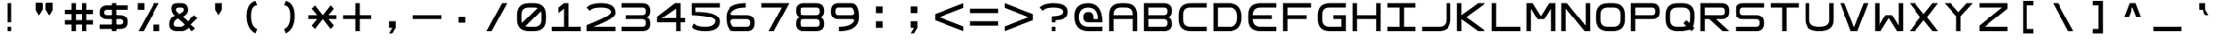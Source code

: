 SplineFontDB: 3.2
FontName: Square-Regular
FullName: Square
FamilyName: Square
Weight: Book
Copyright: Wouter van Oortmerssen
Version: 1.000
ItalicAngle: 0
UnderlinePosition: -256
UnderlineWidth: 128
Ascent: 1792
Descent: 256
InvalidEm: 0
sfntRevision: 0x00010000
LayerCount: 2
Layer: 0 1 "Back" 1
Layer: 1 1 "Fore" 0
XUID: [1021 685 1160331412 4403645]
StyleMap: 0x0040
FSType: 0
OS2Version: 3
OS2_WeightWidthSlopeOnly: 0
OS2_UseTypoMetrics: 0
CreationTime: 1380047040
ModificationTime: 1702043194
PfmFamily: 81
TTFWeight: 400
TTFWidth: 5
LineGap: 0
VLineGap: 0
Panose: 0 0 5 4 0 0 0 0 0 4
OS2TypoAscent: 1792
OS2TypoAOffset: 0
OS2TypoDescent: -256
OS2TypoDOffset: 0
OS2TypoLinegap: 0
OS2WinAscent: 1856
OS2WinAOffset: 0
OS2WinDescent: 192
OS2WinDOffset: 0
HheadAscent: 1792
HheadAOffset: 0
HheadDescent: -256
HheadDOffset: 0
OS2SubXSize: 1351
OS2SubYSize: 1351
OS2SubXOff: 0
OS2SubYOff: 220
OS2SupXSize: 1351
OS2SupYSize: 1351
OS2SupXOff: 0
OS2SupYOff: 565
OS2StrikeYSize: 154
OS2StrikeYPos: 640
OS2CapHeight: 1664
OS2XHeight: 1664
OS2Vendor: '    '
OS2CodePages: 00000001.00000000
OS2UnicodeRanges: 00000001.00000000.00000000.00000000
DEI: 91125
ShortTable: maxp 16
  1
  0
  99
  52
  16
  0
  0
  0
  0
  0
  0
  0
  0
  0
  0
  0
EndShort
LangName: 1033 "" "" "Modern" "Square-Regular-2013:9:25" "" "Version 1.000"
GaspTable: 1 65535 2 0
Encoding: UnicodeBmp
UnicodeInterp: none
NameList: AGL For New Fonts
DisplaySize: -36
AntiAlias: 1
FitToEm: 0
WinInfo: 49 49 17
BeginChars: 65540 99

StartChar: .notdef
Encoding: 65536 -1 0
Width: 2048
GlyphClass: 1
Flags: W
LayerCount: 2
Fore
SplineSet
190 0 m 1,0,-1
 190 1664 l 1,1,-1
 1856 1664 l 1,2,-1
 1856 0 l 1,3,-1
 190 0 l 1,0,-1
352 160 m 1,4,-1
 1696 160 l 1,5,-1
 1696 1504 l 1,6,-1
 352 1504 l 1,7,-1
 352 160 l 1,4,-1
352 1504 m 1,8,-1
 912 832 l 1,9,-1
 352 160 l 1,10,-1
 560 160 l 1,11,-1
 1024 720 l 1,12,-1
 1488 160 l 1,13,-1
 1696 160 l 1,14,-1
 1136 832 l 1,15,-1
 1696 1504 l 1,16,-1
 1488 1504 l 1,17,-1
 1024 944 l 1,18,-1
 560 1504 l 1,19,-1
 352 1504 l 1,8,-1
EndSplineSet
EndChar

StartChar: .null
Encoding: 65537 -1 1
Width: 0
GlyphClass: 1
Flags: W
LayerCount: 2
EndChar

StartChar: nonmarkingreturn
Encoding: 65538 -1 2
Width: 2048
GlyphClass: 1
Flags: W
LayerCount: 2
EndChar

StartChar: space
Encoding: 32 32 3
Width: 2048
GlyphClass: 1
Flags: W
LayerCount: 2
EndChar

StartChar: exclam
Encoding: 33 33 4
Width: 2048
GlyphClass: 1
Flags: W
LayerCount: 2
Fore
SplineSet
896 1664 m 1,0,-1
 1152 1664 l 1,1,-1
 1152 512 l 1,2,-1
 896 512 l 1,3,-1
 896 1664 l 1,0,-1
896 256 m 1,4,-1
 1152 256 l 1,5,-1
 1152 0 l 1,6,-1
 896 0 l 1,7,-1
 896 256 l 1,4,-1
EndSplineSet
EndChar

StartChar: quotedbl
Encoding: 34 34 5
Width: 2048
GlyphClass: 1
Flags: W
LayerCount: 2
Fore
SplineSet
1152 1664 m 1,0,-1
 1536 1664 l 1,1,-1
 1536 1280 l 1,2,-1
 1344 960 l 1,3,-1
 1152 1280 l 1,4,-1
 1152 1664 l 1,0,-1
1152 1664 m 1,5,-1
 1536 1664 l 1,6,-1
 1536 1280 l 1,7,-1
 1344 960 l 1,8,-1
 1152 1280 l 1,9,-1
 1152 1664 l 1,5,-1
512 1664 m 1,10,-1
 896 1664 l 1,11,-1
 896 1280 l 1,12,-1
 704 960 l 1,13,-1
 512 1280 l 1,14,-1
 512 1664 l 1,10,-1
512 1664 m 1,15,-1
 896 1664 l 1,16,-1
 896 1280 l 1,17,-1
 704 960 l 1,18,-1
 512 1280 l 1,19,-1
 512 1664 l 1,15,-1
EndSplineSet
EndChar

StartChar: numbersign
Encoding: 35 35 6
Width: 2048
GlyphClass: 1
Flags: W
LayerCount: 2
Fore
SplineSet
192 1280 m 1,0,-1
 576 1280 l 1,1,-1
 576 1664 l 1,2,-1
 832 1664 l 1,3,-1
 832 1280 l 1,4,-1
 1216 1280 l 1,5,-1
 1216 1664 l 1,6,-1
 1472 1664 l 1,7,-1
 1472 1280 l 1,8,-1
 1856 1280 l 1,9,-1
 1856 1024 l 1,10,-1
 1472 1024 l 1,11,-1
 1472 640 l 1,12,-1
 1856 640 l 1,13,-1
 1856 384 l 1,14,-1
 1472 384 l 1,15,-1
 1472 0 l 1,16,-1
 1216 0 l 1,17,-1
 1216 384 l 1,18,-1
 832 384 l 1,19,-1
 832 0 l 1,20,-1
 576 0 l 1,21,-1
 576 384 l 1,22,-1
 192 384 l 1,23,-1
 192 640 l 1,24,-1
 576 640 l 1,25,-1
 576 1024 l 1,26,-1
 192 1024 l 1,27,-1
 192 1280 l 1,0,-1
832 1024 m 1,28,-1
 832 640 l 1,29,-1
 1216 640 l 1,30,-1
 1216 1024 l 1,31,-1
 832 1024 l 1,28,-1
EndSplineSet
EndChar

StartChar: dollar
Encoding: 36 36 7
Width: 2048
GlyphClass: 1
Flags: W
LayerCount: 2
Fore
SplineSet
1856 1280 m 1,0,-1
 640 1280 l 2,1,2
 448 1280 448 1280 448 1120 c 128,-1,3
 448 960 448 960 640 960 c 2,4,-1
 1408 960 l 2,5,6
 1856 960 1856 960 1856 544 c 128,-1,7
 1856 128 1856 128 1408 128 c 2,8,-1
 192 128 l 1,9,-1
 192 384 l 1,10,-1
 1408 384 l 2,11,12
 1600 384 1600 384 1600 544 c 128,-1,13
 1600 704 1600 704 1408 704 c 2,14,-1
 640 704 l 2,15,16
 192 704 192 704 192 1120 c 128,-1,17
 192 1536 192 1536 640 1536 c 2,18,-1
 1856 1536 l 1,19,-1
 1856 1280 l 1,0,-1
896 1664 m 1,20,-1
 1152 1664 l 1,21,-1
 1152 0 l 1,22,-1
 896 0 l 1,23,-1
 896 1664 l 1,20,-1
EndSplineSet
EndChar

StartChar: percent
Encoding: 37 37 8
Width: 2048
GlyphClass: 1
Flags: W
LayerCount: 2
Fore
SplineSet
1632 1664 m 1,0,-1
 728 0 l 1,1,-1
 432 0 l 1,2,-1
 1336 1664 l 1,3,-1
 1632 1664 l 1,0,-1
384 1664 m 1,4,-1
 768 1664 l 1,5,-1
 768 1280 l 1,6,-1
 384 1280 l 1,7,-1
 384 1664 l 1,4,-1
1280 384 m 1,8,-1
 1664 384 l 1,9,-1
 1664 0 l 1,10,-1
 1280 0 l 1,11,-1
 1280 384 l 1,8,-1
EndSplineSet
EndChar

StartChar: ampersand
Encoding: 38 38 9
Width: 2048
GlyphClass: 1
Flags: W
LayerCount: 2
Fore
SplineSet
672 0 m 2,0,1
 192 0 192 0 192 384 c 128,-1,2
 192 768 192 768 512 928 c 1,3,4
 320 1088 320 1088 320 1376 c 128,-1,5
 320 1664 320 1664 672 1664 c 2,6,-1
 896 1664 l 2,7,8
 1280 1664 1280 1664 1280 1216 c 1,9,10
 1216 960 1216 960 960 864 c 1,11,12
 1152 704 1152 704 1280 576 c 1,13,-1
 1664 960 l 1,14,-1
 1856 768 l 1,15,-1
 1472 384 l 1,16,-1
 1728 160 l 1,17,-1
 1536 0 l 1,18,-1
 1312 192 l 1,19,20
 1216 64 1216 64 960 0 c 1,21,-1
 672 0 l 2,0,1
768 1408 m 0,22,23
 576 1408 576 1408 576 1280 c 0,24,25
 576 1216 576 1216 640 1152 c 2,26,-1
 768 1024 l 1,27,-1
 960 1152 l 1,28,29
 1024 1184 1024 1184 1024 1296 c 128,-1,30
 1024 1408 1024 1408 896 1408 c 0,31,32
 832 1408 832 1408 768 1408 c 0,22,23
544 640 m 0,33,34
 448 544 448 544 448 400 c 128,-1,35
 448 256 448 256 672 256 c 2,36,-1
 896 256 l 1,37,38
 992 288 992 288 1088 384 c 1,39,40
 896 576 896 576 704 736 c 1,41,42
 608 704 608 704 544 640 c 0,33,34
EndSplineSet
EndChar

StartChar: quotesingle
Encoding: 39 39 10
Width: 2048
GlyphClass: 1
Flags: W
LayerCount: 2
Fore
SplineSet
832 1664 m 1,0,-1
 1216 1664 l 1,1,-1
 1216 1280 l 1,2,-1
 1024 960 l 1,3,-1
 832 1280 l 1,4,-1
 832 1664 l 1,0,-1
EndSplineSet
EndChar

StartChar: parenleft
Encoding: 40 40 11
Width: 2048
GlyphClass: 1
Flags: W
LayerCount: 2
Fore
SplineSet
1152 1792 m 1,0,-1
 1248 1536 l 1,1,2
 896 1536 896 1536 896 896 c 256,3,4
 896 256 896 256 1248 128 c 1,5,-1
 1152 -128 l 1,6,7
 640 128 640 128 640 896 c 256,8,9
 640 1664 640 1664 1152 1792 c 1,0,-1
EndSplineSet
EndChar

StartChar: parenright
Encoding: 41 41 12
Width: 2048
GlyphClass: 1
Flags: W
LayerCount: 2
Fore
SplineSet
896 1792 m 1,0,-1
 800 1536 l 1,1,2
 1152 1536 1152 1536 1152 896 c 256,3,4
 1152 256 1152 256 800 128 c 1,5,-1
 896 -128 l 1,6,7
 1408 128 1408 128 1408 896 c 256,8,9
 1408 1664 1408 1664 896 1792 c 1,0,-1
EndSplineSet
EndChar

StartChar: asterisk
Encoding: 42 42 13
Width: 2048
GlyphClass: 1
Flags: W
LayerCount: 2
Fore
SplineSet
192 960 m 1,0,-1
 704 960 l 1,1,-1
 384 1344 l 1,2,-1
 576 1536 l 1,3,-1
 1024 960 l 1,4,-1
 1472 1536 l 1,5,-1
 1664 1344 l 1,6,-1
 1344 960 l 1,7,-1
 1856 960 l 1,8,9
 1856 704 1856 704 1856 704 c 1,10,11
 1739 704 1739 704 1344 704 c 1,12,13
 1344 704 1344 704 1664 320 c 1,14,15
 1664 320 1664 320 1472 128 c 1,16,17
 1472 128 1472 128 1024 704 c 1,18,19
 1024 704 1024 704 576 128 c 1,20,21
 576 128 576 128 384 320 c 1,22,23
 704 704 704 704 704 704 c 1,24,25
 601 704 601 704 192 704 c 1,26,-1
 192 960 l 1,0,-1
EndSplineSet
EndChar

StartChar: plus
Encoding: 43 43 14
Width: 2048
GlyphClass: 1
Flags: W
LayerCount: 2
Fore
SplineSet
192 960 m 1,0,-1
 894 960 l 1,1,2
 894 1178 894 1178 896 1664 c 1,3,4
 976 1663 976 1663 1152 1664 c 1,5,-1
 1150 962 l 1,6,-1
 1856 960 l 1,7,-1
 1856 704 l 1,8,-1
 1152 704 l 1,9,-1
 1152 0 l 1,10,-1
 896 0 l 1,11,-1
 896 704 l 1,12,-1
 192 704 l 1,13,-1
 192 960 l 1,0,-1
EndSplineSet
EndChar

StartChar: comma
Encoding: 44 44 15
Width: 2048
GlyphClass: 1
Flags: W
LayerCount: 2
Fore
SplineSet
832 576 m 1,0,-1
 1216 576 l 1,1,-1
 1216 192 l 1,2,-1
 1024 -128 l 1,3,-1
 832 -128 l 1,4,-1
 1024 192 l 1,5,-1
 832 192 l 1,6,-1
 832 576 l 1,0,-1
EndSplineSet
EndChar

StartChar: hyphen
Encoding: 45 45 16
Width: 2048
GlyphClass: 1
Flags: W
LayerCount: 2
Fore
SplineSet
192 960 m 1,0,-1
 1856 960 l 1,1,2
 1856 669 1856 669 1856 704 c 1,3,4
 1855 704 1855 704 192 704 c 1,5,-1
 192 960 l 1,0,-1
EndSplineSet
EndChar

StartChar: period
Encoding: 46 46 17
Width: 2048
GlyphClass: 1
Flags: W
LayerCount: 2
Fore
SplineSet
832 874 m 5,0,-1
 1216 874 l 5,1,-1
 1216 490 l 5,2,-1
 832 490 l 5,3,-1
 832 874 l 5,0,-1
EndSplineSet
EndChar

StartChar: slash
Encoding: 47 47 18
Width: 2048
GlyphClass: 1
Flags: W
LayerCount: 2
Fore
SplineSet
1632 1664 m 1,0,-1
 728 0 l 1,1,-1
 432 0 l 1,2,-1
 1336 1664 l 1,3,-1
 1632 1664 l 1,0,-1
EndSplineSet
EndChar

StartChar: zero
Encoding: 48 48 19
Width: 2048
GlyphClass: 1
Flags: W
LayerCount: 2
Fore
SplineSet
192 960 m 0,0,1
 192 1664 192 1664 896 1664 c 0,2,3
 1024 1664 1024 1664 1152 1664 c 0,4,5
 1856 1664 1856 1664 1856 960 c 0,6,7
 1856 832 1856 832 1856 704 c 0,8,9
 1856 0 1856 0 1152 0 c 0,10,11
 1013 0 1013 0 896 0 c 0,12,13
 192 0 192 0 192 704 c 0,14,15
 192 864 192 864 192 960 c 0,0,1
448 992 m 0,16,17
 448 832 448 832 447 671 c 0,18,19
 448 256 448 256 858 256 c 0,20,21
 1024 256 1024 256 1184 256 c 0,22,23
 1600 256 1600 256 1600 672 c 0,24,25
 1600 800 1600 800 1602 996 c 0,26,27
 1600 1408 1600 1408 1184 1408 c 0,28,29
 1056 1408 1056 1408 864 1408 c 0,30,31
 448 1408 448 1408 448 992 c 0,16,17
1408 1408 m 1,32,-1
 1600 1216 l 1,33,-1
 640 256 l 1,34,-1
 448 448 l 1,35,-1
 1408 1408 l 1,32,-1
EndSplineSet
EndChar

StartChar: one
Encoding: 49 49 20
Width: 2048
GlyphClass: 1
Flags: W
LayerCount: 2
Fore
SplineSet
192 0 m 1,0,-1
 192 256 l 1,1,-1
 896 256 l 1,2,-1
 896 1344 l 1,3,-1
 576 1088 l 1,4,-1
 576 1408 l 1,5,-1
 896 1664 l 1,6,-1
 1152 1664 l 1,7,-1
 1152 1408 l 1,8,-1
 1152 256 l 1,9,-1
 1856 256 l 1,10,-1
 1856 0 l 1,11,-1
 192 0 l 1,0,-1
EndSplineSet
EndChar

StartChar: two
Encoding: 50 50 21
Width: 2048
GlyphClass: 1
Flags: W
LayerCount: 2
Fore
SplineSet
384 1216 m 1,0,-1
 192 1408 l 1,1,2
 434 1664 434 1664 1024 1664 c 0,3,4
 1856 1664 1856 1664 1856 1088 c 0,5,6
 1856 736 1856 736 576 256 c 1,7,-1
 1856 256 l 1,8,-1
 1856 0 l 1,9,-1
 192 0 l 1,10,-1
 192 352 l 1,11,12
 1664 928 1664 928 1600 1168 c 128,-1,13
 1536 1408 1536 1408 1024 1408 c 0,14,15
 496 1408 496 1408 384 1216 c 1,0,-1
EndSplineSet
EndChar

StartChar: three
Encoding: 51 51 22
Width: 2048
GlyphClass: 1
Flags: W
LayerCount: 2
Fore
SplineSet
192 0 m 1,0,-1
 192 256 l 1,1,-1
 448 704 l 1,2,-1
 448 960 l 1,3,-1
 192 1408 l 1,4,-1
 192 1664 l 1,5,-1
 1376 1664 l 2,6,7
 1856 1664 1856 1664 1856 1216 c 0,8,9
 1856 832 1856 832 1536 832 c 1,10,11
 1856 832 1856 832 1856 416 c 128,-1,12
 1856 0 1856 0 1376 0 c 2,13,-1
 192 0 l 1,0,-1
192 1408 m 1,14,-1
 448 960 l 1,15,-1
 1376 960 l 2,16,17
 1600 960 1600 960 1600 1184 c 128,-1,18
 1600 1408 1600 1408 1408 1408 c 0,19,20
 896 1408 896 1408 192 1408 c 1,14,-1
448 704 m 1,21,-1
 192 256 l 1,22,-1
 1408 256 l 2,23,24
 1600 256 1600 256 1600 480 c 128,-1,25
 1600 704 1600 704 1376 704 c 0,26,27
 896 704 896 704 448 704 c 1,21,-1
EndSplineSet
EndChar

StartChar: four
Encoding: 52 52 23
Width: 2048
GlyphClass: 1
Flags: W
LayerCount: 2
Fore
SplineSet
1600 0 m 1,0,-1
 1600 512 l 1,1,-1
 1856 512 l 1,2,-1
 1856 768 l 1,3,-1
 1600 768 l 1,4,-1
 1600 1664 l 1,5,-1
 1280 1664 l 1,6,-1
 192 832 l 1,7,-1
 192 512 l 1,8,-1
 1344 512 l 1,9,-1
 1344 0 l 1,10,-1
 1600 0 l 1,0,-1
1344 768 m 1,11,-1
 512 768 l 1,12,-1
 1344 1344 l 1,13,-1
 1344 768 l 1,11,-1
EndSplineSet
EndChar

StartChar: five
Encoding: 53 53 24
Width: 2048
GlyphClass: 1
Flags: W
LayerCount: 2
Fore
SplineSet
384 448 m 1,0,-1
 192 256 l 1,1,2
 434 0 434 0 1024 0 c 0,3,4
 1856 0 1856 0 1856 576 c 256,5,6
 1856 1152 1856 1152 448 1152 c 1,7,-1
 448 1408 l 1,8,-1
 1856 1408 l 1,9,-1
 1856 1664 l 1,10,-1
 192 1664 l 1,11,-1
 192 960 l 1,12,13
 1664 896 1664 896 1600 576 c 128,-1,14
 1536 256 1536 256 1024 256 c 0,15,16
 496 256 496 256 384 448 c 1,0,-1
EndSplineSet
EndChar

StartChar: six
Encoding: 54 54 25
Width: 2048
GlyphClass: 1
Flags: W
LayerCount: 2
Fore
SplineSet
1344 1664 m 1,0,1
 192 1664 192 1664 192 832 c 128,-1,2
 192 0 192 0 640 0 c 2,3,-1
 1408 0 l 2,4,5
 1856 0 1856 0 1856 480 c 128,-1,6
 1856 960 1856 960 1408 960 c 0,7,8
 1280 960 1280 960 640 960 c 0,9,10
 416 960 416 960 488 1096 c 128,-1,11
 560 1232 560 1232 768 1320 c 128,-1,12
 976 1408 976 1408 1344 1408 c 1,13,14
 1344 1536 1344 1536 1344 1664 c 1,0,1
640 256 m 0,15,16
 544 256 544 256 480 480 c 128,-1,17
 416 704 416 704 640 704 c 2,18,-1
 1408 704 l 2,19,20
 1600 704 1600 704 1600 480 c 128,-1,21
 1600 256 1600 256 1408 256 c 0,22,23
 896 256 896 256 640 256 c 0,15,16
EndSplineSet
EndChar

StartChar: seven
Encoding: 55 55 26
Width: 2048
GlyphClass: 1
Flags: W
LayerCount: 2
Fore
SplineSet
1856 1664 m 1,0,-1
 952 0 l 1,1,-1
 656 0 l 1,2,-1
 1424 1408 l 1,3,-1
 192 1408 l 1,4,-1
 192 1664 l 1,5,-1
 1856 1664 l 1,0,-1
EndSplineSet
EndChar

StartChar: eight
Encoding: 56 56 27
Width: 2048
GlyphClass: 1
Flags: W
LayerCount: 2
Fore
SplineSet
672 0 m 2,0,1
 192 0 192 0 192 416 c 128,-1,2
 192 832 192 832 512 832 c 1,3,4
 192 832 192 832 192 1248 c 128,-1,5
 192 1664 192 1664 672 1664 c 2,6,-1
 1376 1664 l 2,7,8
 1856 1664 1856 1664 1856 1216 c 0,9,10
 1856 832 1856 832 1536 832 c 1,11,12
 1856 832 1856 832 1856 416 c 128,-1,13
 1856 0 1856 0 1376 0 c 2,14,-1
 672 0 l 2,0,1
640 1408 m 0,15,16
 448 1408 448 1408 448 1184 c 128,-1,17
 448 960 448 960 672 960 c 2,18,-1
 1376 960 l 2,19,20
 1600 960 1600 960 1600 1184 c 128,-1,21
 1600 1408 1600 1408 1408 1408 c 0,22,23
 896 1408 896 1408 640 1408 c 0,15,16
672 704 m 256,24,25
 448 704 448 704 448 480 c 128,-1,26
 448 256 448 256 640 256 c 2,27,-1
 1408 256 l 2,28,29
 1600 256 1600 256 1600 480 c 128,-1,30
 1600 704 1600 704 1376 704 c 0,31,32
 896 704 896 704 672 704 c 256,24,25
EndSplineSet
EndChar

StartChar: nine
Encoding: 57 57 28
Width: 2048
GlyphClass: 1
Flags: W
LayerCount: 2
Fore
SplineSet
704 0 m 1,0,1
 1856 0 1856 0 1856 832 c 128,-1,2
 1856 1664 1856 1664 1408 1664 c 2,3,-1
 640 1664 l 2,4,5
 192 1664 192 1664 192 1184 c 128,-1,6
 192 704 192 704 640 704 c 0,7,8
 768 704 768 704 1408 704 c 0,9,10
 1632 704 1632 704 1560 568 c 128,-1,11
 1488 432 1488 432 1280 344 c 128,-1,12
 1072 256 1072 256 704 256 c 1,13,14
 704 128 704 128 704 0 c 1,0,1
1408 1408 m 0,15,16
 1504 1408 1504 1408 1568 1184 c 128,-1,17
 1632 960 1632 960 1408 960 c 2,18,-1
 640 960 l 2,19,20
 448 960 448 960 448 1184 c 128,-1,21
 448 1408 448 1408 640 1408 c 0,22,23
 1152 1408 1152 1408 1408 1408 c 0,15,16
EndSplineSet
EndChar

StartChar: colon
Encoding: 58 58 29
Width: 2048
GlyphClass: 1
Flags: W
LayerCount: 2
Fore
SplineSet
832 1472 m 1,0,-1
 1216 1472 l 1,1,-1
 1216 1088 l 1,2,-1
 832 1088 l 1,3,-1
 832 1472 l 1,0,-1
832 576 m 1,4,-1
 1216 576 l 1,5,-1
 1216 192 l 1,6,-1
 832 192 l 1,7,-1
 832 576 l 1,4,-1
EndSplineSet
EndChar

StartChar: semicolon
Encoding: 59 59 30
Width: 2048
GlyphClass: 1
Flags: W
LayerCount: 2
Fore
SplineSet
832 1472 m 1,0,-1
 1216 1472 l 1,1,-1
 1216 1088 l 1,2,-1
 832 1088 l 1,3,-1
 832 1472 l 1,0,-1
832 576 m 1,4,-1
 1216 576 l 1,5,-1
 1216 192 l 1,6,-1
 1024 -128 l 1,7,-1
 832 -128 l 1,8,-1
 1024 192 l 1,9,-1
 832 192 l 1,10,-1
 832 576 l 1,4,-1
EndSplineSet
EndChar

StartChar: less
Encoding: 60 60 31
Width: 2048
GlyphClass: 1
Flags: W
LayerCount: 2
Fore
SplineSet
1856 1664 m 1,0,-1
 192 1024 l 1,1,-1
 192 640 l 1,2,-1
 1856 0 l 1,3,-1
 1856 272 l 1,4,-1
 416 832 l 1,5,-1
 1856 1392 l 1,6,-1
 1856 1664 l 1,0,-1
EndSplineSet
EndChar

StartChar: equal
Encoding: 61 61 32
Width: 2048
GlyphClass: 1
Flags: W
LayerCount: 2
Fore
SplineSet
192 1344 m 1,0,-1
 1856 1344 l 1,1,2
 1856 1053 1856 1053 1856 1088 c 1,3,4
 1855 1088 1855 1088 192 1088 c 1,5,-1
 192 1344 l 1,0,-1
192 576 m 1,6,-1
 1856 576 l 1,7,8
 1856 285 1856 285 1856 320 c 1,9,10
 1855 320 1855 320 192 320 c 1,11,-1
 192 576 l 1,6,-1
EndSplineSet
EndChar

StartChar: greater
Encoding: 62 62 33
Width: 2048
GlyphClass: 1
Flags: W
LayerCount: 2
Fore
SplineSet
192 1664 m 1,0,-1
 1856 1024 l 1,1,-1
 1856 640 l 1,2,-1
 192 0 l 1,3,-1
 192 272 l 1,4,-1
 1632 832 l 1,5,-1
 192 1392 l 1,6,-1
 192 1664 l 1,0,-1
EndSplineSet
EndChar

StartChar: question
Encoding: 63 63 34
Width: 2048
GlyphClass: 1
Flags: W
LayerCount: 2
Fore
SplineSet
384 1216 m 1,0,-1
 192 1408 l 1,1,2
 434 1664 434 1664 1024 1664 c 0,3,4
 1856 1664 1856 1664 1856 1152 c 256,5,6
 1856 640 1856 640 1152 640 c 1,7,-1
 1152 512 l 1,8,-1
 896 512 l 1,9,-1
 896 896 l 1,10,11
 1600 896 1600 896 1600 1152 c 128,-1,12
 1600 1408 1600 1408 1024 1408 c 0,13,14
 496 1408 496 1408 384 1216 c 1,0,-1
896 256 m 1,15,-1
 1152 256 l 1,16,-1
 1152 0 l 1,17,-1
 896 0 l 1,18,-1
 896 256 l 1,15,-1
EndSplineSet
EndChar

StartChar: at
Encoding: 64 64 35
Width: 2048
GlyphClass: 1
Flags: W
LayerCount: 2
Fore
SplineSet
1344 832 m 2,0,1
 1344 1152 1344 1152 1024 1151 c 0,2,3
 704 1152 704 1152 704 832 c 256,4,5
 704 512 704 512 1024 512 c 2,6,-1
 1856 512 l 1,7,8
 1856 1664 1856 1664 1024 1664 c 256,9,10
 192 1664 192 1664 192 896 c 0,11,12
 192 0 192 0 1024 0 c 2,13,-1
 1856 0 l 1,14,-1
 1856 256 l 1,15,-1
 1024 256 l 2,16,17
 448 256 448 256 448 832 c 256,18,19
 448 1408 448 1408 1024 1408 c 256,20,21
 1600 1408 1600 1408 1600 704 c 1,22,-1
 1344 704 l 1,23,-1
 1344 832 l 2,0,1
EndSplineSet
EndChar

StartChar: A
Encoding: 65 65 36
Width: 2048
GlyphClass: 1
Flags: W
LayerCount: 2
Fore
SplineSet
192 0 m 1,0,-1
 192 960 l 2,1,2
 192 1664 192 1664 896 1664 c 1,3,4
 1047 1668 1047 1668 1152 1664 c 1,5,6
 1856 1664 1856 1664 1856 960 c 0,7,8
 1856 768 1856 768 1856 0 c 1,9,-1
 1600 0 l 1,10,-1
 1600 704 l 1,11,-1
 448 704 l 1,12,-1
 448 0 l 1,13,-1
 192 0 l 1,0,-1
448 960 m 1,14,-1
 1600 960 l 1,15,-1
 1602 991 l 1,16,17
 1600 1408 1600 1408 1184 1409 c 0,18,19
 1124 1409 1124 1409 873 1410 c 0,20,21
 448 1408 448 1408 447 992 c 0,22,23
 449 961 449 961 448 960 c 1,14,-1
EndSplineSet
EndChar

StartChar: B
Encoding: 66 66 37
Width: 2048
GlyphClass: 1
Flags: W
LayerCount: 2
Fore
SplineSet
192 0 m 1,0,-1
 192 1664 l 1,1,-1
 1376 1664 l 2,2,3
 1856 1664 1856 1664 1856 1216 c 0,4,5
 1856 832 1856 832 1536 832 c 1,6,7
 1856 832 1856 832 1856 416 c 128,-1,8
 1856 0 1856 0 1376 0 c 2,9,-1
 192 0 l 1,0,-1
448 1408 m 1,10,-1
 448 960 l 1,11,-1
 1376 960 l 2,12,13
 1600 960 1600 960 1600 1184 c 128,-1,14
 1600 1408 1600 1408 1408 1408 c 0,15,16
 896 1408 896 1408 448 1408 c 1,10,-1
448 704 m 1,17,-1
 448 256 l 1,18,-1
 1408 256 l 2,19,20
 1600 256 1600 256 1600 480 c 128,-1,21
 1600 704 1600 704 1376 704 c 0,22,23
 896 704 896 704 448 704 c 1,17,-1
EndSplineSet
EndChar

StartChar: C
Encoding: 67 67 38
Width: 2048
GlyphClass: 1
Flags: W
LayerCount: 2
Fore
SplineSet
1856 1664 m 5,0,-1
 896 1664 l 6,1,2
 192 1663 192 1663 192 960 c 4,3,4
 192 864 192 864 192 704 c 4,5,6
 193 0 193 0 896 0 c 4,7,8
 1344 0 1344 0 1856 0 c 5,9,-1
 1856 256 l 5,10,-1
 864 256 l 6,11,12
 455 257 455 257 448 672 c 4,13,14
 448 800 448 800 448 992 c 4,15,16
 451 1418 451 1418 864 1408 c 5,17,18
 1248 1408 1248 1408 1856 1408 c 5,19,-1
 1856 1664 l 5,0,-1
EndSplineSet
EndChar

StartChar: D
Encoding: 68 68 39
Width: 2048
GlyphClass: 1
Flags: W
LayerCount: 2
Fore
SplineSet
192 0 m 1,0,-1
 192 1664 l 1,1,-1
 1088 1664 l 2,2,3
 1856 1664 1856 1664 1856 832 c 256,4,5
 1856 0 1856 0 1088 0 c 0,6,7
 704 0 704 0 192 0 c 1,0,-1
448 1408 m 1,8,-1
 448 256 l 1,9,-1
 1184 256 l 2,10,11
 1600 256 1600 256 1600 832 c 128,-1,12
 1600 1408 1600 1408 1184 1408 c 0,13,14
 704 1408 704 1408 448 1408 c 1,8,-1
EndSplineSet
EndChar

StartChar: E
Encoding: 69 69 40
Width: 2048
GlyphClass: 1
Flags: W
LayerCount: 2
Fore
SplineSet
1856 1664 m 5,0,-1
 896 1664 l 6,1,2
 192 1663 192 1663 192 960 c 4,3,4
 192 864 192 864 192 704 c 4,5,6
 193 0 193 0 896 0 c 4,7,8
 1344 0 1344 0 1856 0 c 5,9,-1
 1856 256 l 5,10,-1
 864 256 l 5,11,12
 455 289 455 289 448 704 c 5,13,14
 1344 704 1344 704 1600 704 c 5,15,16
 1600 832 1600 832 1600 960 c 5,17,18
 1152 960 1152 960 448 960 c 5,19,20
 451 1386 451 1386 864 1408 c 5,21,22
 1248 1408 1248 1408 1856 1408 c 5,23,-1
 1856 1664 l 5,0,-1
EndSplineSet
EndChar

StartChar: F
Encoding: 70 70 41
Width: 2048
GlyphClass: 1
Flags: W
LayerCount: 2
Fore
SplineSet
192 0 m 1,0,-1
 192 1664 l 1,1,-1
 1856 1664 l 1,2,-1
 1856 1408 l 1,3,-1
 448 1408 l 1,4,-1
 448 960 l 1,5,-1
 1600 960 l 1,6,-1
 1600 704 l 1,7,-1
 448 704 l 1,8,-1
 448 0 l 1,9,-1
 192 0 l 1,0,-1
EndSplineSet
EndChar

StartChar: G
Encoding: 71 71 42
Width: 2048
GlyphClass: 1
Flags: W
LayerCount: 2
Fore
SplineSet
1856 1665 m 1,0,-1
 896 1665 l 2,1,2
 192 1664 192 1664 192 961 c 0,3,4
 192 865 192 865 192 705 c 0,5,6
 193 1 193 1 896 1 c 0,7,8
 1344 1 1344 1 1856 1 c 1,9,-1
 1856 961 l 1,10,-1
 1088 961 l 1,11,-1
 1088 705 l 1,12,-1
 1600 705 l 1,13,-1
 1600 257 l 1,14,-1
 864 257 l 2,15,16
 455 258 455 258 448 673 c 0,17,18
 448 801 448 801 448 993 c 0,19,20
 451 1419 451 1419 864 1409 c 1,21,22
 1248 1409 1248 1409 1856 1409 c 1,23,-1
 1856 1665 l 1,0,-1
EndSplineSet
EndChar

StartChar: H
Encoding: 72 72 43
Width: 2048
GlyphClass: 1
Flags: W
LayerCount: 2
Fore
SplineSet
192 0 m 1,0,-1
 192 1664 l 1,1,-1
 448 1664 l 1,2,-1
 448 960 l 1,3,-1
 1600 960 l 1,4,-1
 1600 1664 l 1,5,-1
 1856 1664 l 1,6,-1
 1856 0 l 1,7,-1
 1600 0 l 1,8,-1
 1600 704 l 1,9,-1
 448 704 l 1,10,-1
 448 0 l 1,11,-1
 192 0 l 1,0,-1
EndSplineSet
EndChar

StartChar: I
Encoding: 73 73 44
Width: 2048
GlyphClass: 1
Flags: W
LayerCount: 2
Fore
SplineSet
192 0 m 1,0,-1
 192 256 l 1,1,-1
 896 256 l 1,2,-1
 896 1408 l 1,3,-1
 192 1408 l 1,4,-1
 192 1664 l 1,5,-1
 1856 1664 l 1,6,-1
 1856 1408 l 1,7,-1
 1152 1408 l 1,8,-1
 1152 256 l 1,9,-1
 1856 256 l 1,10,-1
 1856 0 l 1,11,-1
 192 0 l 1,0,-1
EndSplineSet
EndChar

StartChar: J
Encoding: 74 74 45
Width: 2048
GlyphClass: 1
Flags: W
LayerCount: 2
Fore
SplineSet
192 0 m 1,0,-1
 1152 0 l 2,1,2
 1856 0 1856 0 1856 704 c 0,3,4
 1856 1024 1856 1024 1856 1664 c 1,5,-1
 1600 1664 l 1,6,7
 1600 1152 1600 1152 1600 672 c 0,8,9
 1600 256 1600 256 1184 256 c 2,10,-1
 192 256 l 1,11,-1
 192 0 l 1,0,-1
EndSplineSet
EndChar

StartChar: K
Encoding: 75 75 46
Width: 2048
GlyphClass: 1
Flags: W
LayerCount: 2
Fore
SplineSet
192 0 m 1,0,-1
 192 1664 l 1,1,-1
 448 1664 l 1,2,-1
 448 960 l 1,3,-1
 1424 1664 l 1,4,-1
 1856 1664 l 1,5,-1
 720 832 l 1,6,-1
 1856 0 l 1,7,-1
 1424 0 l 1,8,-1
 448 704 l 1,9,-1
 448 0 l 1,10,-1
 192 0 l 1,0,-1
EndSplineSet
EndChar

StartChar: L
Encoding: 76 76 47
Width: 2048
GlyphClass: 1
Flags: W
LayerCount: 2
Fore
SplineSet
192 0 m 1,0,-1
 192 1664 l 1,1,-1
 448 1664 l 1,2,-1
 448 256 l 1,3,-1
 1856 256 l 1,4,-1
 1856 0 l 1,5,-1
 192 0 l 1,0,-1
EndSplineSet
EndChar

StartChar: M
Encoding: 77 77 48
Width: 2048
GlyphClass: 1
Flags: W
LayerCount: 2
Fore
SplineSet
192 0 m 1,0,-1
 192 1664 l 1,1,-1
 544 1664 l 1,2,-1
 1024 896 l 1,3,-1
 1504 1664 l 1,4,-1
 1856 1664 l 1,5,-1
 1856 0 l 1,6,-1
 1600 0 l 1,7,8
 1600 576 1600 576 1600 1344 c 1,9,10
 1408 1024 1408 1024 1216 704 c 1,11,-1
 832 704 l 1,12,-1
 449 1340 l 1,13,-1
 448 0 l 1,14,-1
 192 0 l 1,0,-1
EndSplineSet
EndChar

StartChar: N
Encoding: 78 78 49
Width: 2048
GlyphClass: 1
Flags: W
LayerCount: 2
Fore
SplineSet
192 0 m 1,0,-1
 192 1664 l 1,1,-1
 512 1664 l 1,2,-1
 1600 320 l 1,3,-1
 1600 1664 l 1,4,-1
 1856 1664 l 1,5,-1
 1856 0 l 1,6,-1
 1536 0 l 1,7,-1
 447 1343 l 1,8,-1
 448 0 l 1,9,-1
 192 0 l 1,0,-1
EndSplineSet
EndChar

StartChar: O
Encoding: 79 79 50
Width: 2048
GlyphClass: 1
Flags: W
LayerCount: 2
Fore
SplineSet
192 960 m 0,0,1
 192 1664 192 1664 896 1664 c 0,2,3
 1024 1664 1024 1664 1152 1664 c 0,4,5
 1856 1664 1856 1664 1856 960 c 0,6,7
 1856 832 1856 832 1856 704 c 0,8,9
 1856 0 1856 0 1152 0 c 0,10,11
 1013 0 1013 0 896 0 c 0,12,13
 192 0 192 0 192 704 c 0,14,15
 192 864 192 864 192 960 c 0,0,1
448 992 m 0,16,17
 448 832 448 832 447 671 c 0,18,19
 448 256 448 256 858 256 c 0,20,21
 1024 256 1024 256 1184 256 c 0,22,23
 1600 256 1600 256 1600 672 c 0,24,25
 1600 800 1600 800 1602 996 c 0,26,27
 1600 1408 1600 1408 1184 1408 c 0,28,29
 1056 1408 1056 1408 864 1408 c 0,30,31
 448 1408 448 1408 448 992 c 0,16,17
EndSplineSet
EndChar

StartChar: P
Encoding: 80 80 51
Width: 2048
GlyphClass: 1
Flags: W
LayerCount: 2
Fore
SplineSet
192 0 m 1,0,-1
 192 1664 l 1,1,-1
 1408 1664 l 2,2,3
 1856 1664 1856 1664 1856 1184 c 128,-1,4
 1856 704 1856 704 1408 704 c 0,5,6
 1280 704 1280 704 448 704 c 1,7,8
 448 576 448 576 448 416 c 128,-1,9
 448 256 448 256 448 0 c 1,10,11
 320 0 320 0 192 0 c 1,0,-1
448 1408 m 1,12,-1
 448 960 l 1,13,-1
 1408 960 l 2,14,15
 1600 960 1600 960 1600 1184 c 128,-1,16
 1600 1408 1600 1408 1408 1408 c 0,17,18
 896 1408 896 1408 448 1408 c 1,12,-1
EndSplineSet
EndChar

StartChar: Q
Encoding: 81 81 52
Width: 2048
GlyphClass: 1
Flags: W
LayerCount: 2
Fore
SplineSet
192 960 m 0,0,1
 192 1664 192 1664 896 1664 c 0,2,3
 1024 1664 1024 1664 1152 1664 c 0,4,5
 1856 1664 1856 1664 1856 960 c 0,6,7
 1856 832 1856 832 1856 704 c 1,8,-1
 1808 368 l 1,9,-1
 1760 272 l 1,10,-1
 1856 176 l 1,11,12
 1776 96 1776 96 1680 0 c 1,13,-1
 1584 96 l 1,14,-1
 1520 64 l 1,15,-1
 1152 0 l 1,16,17
 1013 0 1013 0 896 0 c 0,18,19
 192 0 192 0 192 704 c 0,20,21
 192 864 192 864 192 960 c 0,0,1
448 992 m 0,22,23
 448 832 448 832 447 671 c 0,24,25
 448 256 448 256 858 256 c 0,26,27
 1024 256 1024 256 1184 256 c 1,28,-1
 1344 288 l 1,29,-1
 1376 304 l 1,30,-1
 1216 464 l 1,31,32
 1328 576 1328 576 1392 640 c 1,33,-1
 1552 480 l 1,34,-1
 1584 544 l 1,35,-1
 1600 672 l 1,36,37
 1600 800 1600 800 1602 996 c 0,38,39
 1600 1408 1600 1408 1184 1408 c 0,40,41
 1056 1408 1056 1408 864 1408 c 0,42,43
 448 1408 448 1408 448 992 c 0,22,23
EndSplineSet
EndChar

StartChar: R
Encoding: 82 82 53
Width: 2048
GlyphClass: 1
Flags: W
LayerCount: 2
Fore
SplineSet
192 0 m 1,0,-1
 192 1664 l 1,1,-1
 1408 1664 l 2,2,3
 1856 1664 1856 1664 1856 1216 c 0,4,5
 1856 704 1856 704 1408 704 c 0,6,7
 1280 704 1280 704 1088 704 c 1,8,-1
 1856 0 l 1,9,-1
 1472 0 l 1,10,-1
 704 704 l 1,11,-1
 448 704 l 1,12,13
 448 576 448 576 448 416 c 128,-1,14
 448 256 448 256 448 0 c 1,15,16
 320 0 320 0 192 0 c 1,0,-1
448 1408 m 1,17,-1
 448 960 l 1,18,-1
 1408 960 l 2,19,20
 1600 960 1600 960 1600 1184 c 128,-1,21
 1600 1408 1600 1408 1408 1408 c 0,22,23
 896 1408 896 1408 448 1408 c 1,17,-1
EndSplineSet
EndChar

StartChar: S
Encoding: 83 83 54
Width: 2048
GlyphClass: 1
Flags: W
LayerCount: 2
Fore
SplineSet
1856 1408 m 1,0,-1
 640 1408 l 2,1,2
 448 1408 448 1408 448 1184 c 128,-1,3
 448 960 448 960 640 960 c 2,4,-1
 1408 960 l 2,5,6
 1856 960 1856 960 1856 480 c 128,-1,7
 1856 0 1856 0 1408 0 c 2,8,-1
 192 0 l 1,9,-1
 192 256 l 1,10,-1
 1408 256 l 2,11,12
 1600 256 1600 256 1600 480 c 128,-1,13
 1600 704 1600 704 1408 704 c 2,14,-1
 640 704 l 2,15,16
 192 704 192 704 192 1184 c 128,-1,17
 192 1664 192 1664 640 1664 c 2,18,-1
 1856 1664 l 1,19,-1
 1856 1408 l 1,0,-1
EndSplineSet
EndChar

StartChar: T
Encoding: 84 84 55
Width: 2048
GlyphClass: 1
Flags: W
LayerCount: 2
Fore
SplineSet
192 1664 m 1,0,-1
 1856 1664 l 1,1,-1
 1856 1408 l 1,2,-1
 1152 1408 l 1,3,-1
 1152 0 l 1,4,-1
 896 0 l 1,5,-1
 896 1408 l 1,6,-1
 192 1408 l 1,7,-1
 192 1664 l 1,0,-1
EndSplineSet
EndChar

StartChar: U
Encoding: 85 85 56
Width: 2048
GlyphClass: 1
Flags: W
LayerCount: 2
Fore
SplineSet
192 1664 m 1,0,-1
 192 672 l 2,1,2
 192 0 192 0 1024 0 c 256,3,4
 1856 0 1856 0 1856 672 c 2,5,-1
 1856 1664 l 1,6,-1
 1600 1664 l 1,7,-1
 1600 640 l 2,8,9
 1600 256 1600 256 1024 256 c 256,10,11
 448 256 448 256 448 640 c 2,12,-1
 448 1664 l 1,13,-1
 192 1664 l 1,0,-1
EndSplineSet
EndChar

StartChar: V
Encoding: 86 86 57
Width: 2048
GlyphClass: 1
Flags: W
LayerCount: 2
Fore
SplineSet
192 1664 m 1,0,1
 192 1664 192 1664 832 0 c 1,2,-1
 1216 0 l 1,3,-1
 1856 1664 l 1,4,-1
 1584 1664 l 1,5,-1
 1024 224 l 1,6,7
 1024 224 1024 224 464 1664 c 1,8,9
 352 1664 352 1664 192 1664 c 1,0,1
EndSplineSet
EndChar

StartChar: W
Encoding: 87 87 58
Width: 2048
GlyphClass: 1
Flags: W
LayerCount: 2
Fore
SplineSet
192 1664 m 1,0,-1
 192 0 l 1,1,-1
 544 0 l 1,2,3
 1024 768 1024 768 1024 768 c 1,4,-1
 1504 0 l 1,5,-1
 1856 0 l 1,6,-1
 1856 1664 l 1,7,-1
 1600 1664 l 1,8,-1
 1600 320 l 1,9,-1
 1216 960 l 1,10,-1
 832 960 l 1,11,-1
 448 320 l 1,12,-1
 448 1664 l 1,13,-1
 192 1664 l 1,0,-1
EndSplineSet
EndChar

StartChar: X
Encoding: 88 88 59
Width: 2048
GlyphClass: 1
Flags: W
LayerCount: 2
Fore
SplineSet
192 1664 m 1,0,-1
 832 832 l 1,1,-1
 192 0 l 1,2,-1
 512 0 l 1,3,-1
 1024 640 l 1,4,-1
 1536 0 l 1,5,-1
 1856 0 l 1,6,-1
 1216 832 l 1,7,-1
 1856 1664 l 1,8,-1
 1536 1664 l 1,9,-1
 1024 1024 l 1,10,-1
 512 1664 l 1,11,-1
 192 1664 l 1,0,-1
EndSplineSet
EndChar

StartChar: Y
Encoding: 89 89 60
Width: 2048
GlyphClass: 1
Flags: W
LayerCount: 2
Fore
SplineSet
192 1664 m 1,0,-1
 896 896 l 1,1,-1
 896 0 l 1,2,-1
 1152 0 l 1,3,-1
 1152 896 l 1,4,-1
 1856 1664 l 1,5,-1
 1504 1664 l 1,6,-1
 1024 1136 l 1,7,-1
 544 1664 l 1,8,-1
 192 1664 l 1,0,-1
EndSplineSet
EndChar

StartChar: Z
Encoding: 90 90 61
Width: 2048
GlyphClass: 1
Flags: W
LayerCount: 2
Fore
SplineSet
192 1408 m 1,0,-1
 192 1664 l 1,1,-1
 1856 1664 l 1,2,-1
 1856 1344 l 1,3,-1
 512 256 l 1,4,-1
 1856 256 l 1,5,-1
 1856 0 l 1,6,-1
 192 0 l 1,7,-1
 192 320 l 1,8,-1
 1536 1408 l 1,9,-1
 192 1408 l 1,0,-1
EndSplineSet
EndChar

StartChar: bracketleft
Encoding: 91 91 62
Width: 2048
GlyphClass: 1
Flags: W
LayerCount: 2
Fore
SplineSet
1344 1792 m 1,0,-1
 704 1792 l 1,1,-1
 704 -128 l 1,2,-1
 1344 -128 l 1,3,-1
 1344 128 l 1,4,-1
 960 128 l 1,5,-1
 960 1536 l 1,6,-1
 1344 1536 l 1,7,-1
 1344 1792 l 1,0,-1
EndSplineSet
EndChar

StartChar: backslash
Encoding: 92 92 63
Width: 2048
GlyphClass: 1
Flags: W
LayerCount: 2
Fore
SplineSet
432 1664 m 1,0,-1
 1336 0 l 1,1,-1
 1632 0 l 1,2,-1
 728 1664 l 1,3,-1
 432 1664 l 1,0,-1
EndSplineSet
EndChar

StartChar: bracketright
Encoding: 93 93 64
Width: 2048
GlyphClass: 1
Flags: W
LayerCount: 2
Fore
SplineSet
704 1792 m 1,0,-1
 1344 1792 l 1,1,-1
 1344 -128 l 1,2,-1
 704 -128 l 1,3,-1
 704 128 l 1,4,-1
 1088 128 l 1,5,-1
 1088 1536 l 1,6,-1
 704 1536 l 1,7,-1
 704 1792 l 1,0,-1
EndSplineSet
EndChar

StartChar: asciicircum
Encoding: 94 94 65
Width: 2048
GlyphClass: 1
Flags: W
LayerCount: 2
Fore
SplineSet
512 832 m 1,0,1
 512 832 512 832 832 1664 c 1,2,-1
 1216 1664 l 1,3,-1
 1536 832 l 1,4,-1
 1264 832 l 1,5,-1
 1024 1440 l 1,6,7
 1024 1440 1024 1440 784 832 c 1,8,9
 672 832 672 832 512 832 c 1,0,1
EndSplineSet
EndChar

StartChar: underscore
Encoding: 95 95 66
Width: 2048
GlyphClass: 1
Flags: W
LayerCount: 2
Fore
SplineSet
192 256 m 1,0,-1
 1856 256 l 1,1,2
 1856 -35 1856 -35 1856 0 c 1,3,4
 1855 0 1855 0 192 0 c 1,5,-1
 192 256 l 1,0,-1
EndSplineSet
EndChar

StartChar: grave
Encoding: 96 96 67
Width: 2048
GlyphClass: 1
Flags: W
LayerCount: 2
Fore
SplineSet
1216 1664 m 1,0,-1
 832 1664 l 1,1,-1
 832 1280 l 1,2,-1
 1024 1280 l 1,3,-1
 1216 960 l 1,4,-1
 1408 960 l 1,5,-1
 1216 1280 l 1,6,-1
 1216 1664 l 1,0,-1
EndSplineSet
EndChar

StartChar: a
Encoding: 97 97 68
Width: 2048
GlyphClass: 1
Flags: W
LayerCount: 2
Fore
SplineSet
436 1568 m 1024,0,-1
436 96 m 1024,1,-1
1588 96 m 1024,2,-1
920 1468 m 25,3,-1
 928 1080 l 25,4,-1
 1412 1112 l 25,5,-1
 1416 1456 l 25,6,-1
 920 1468 l 25,3,-1
1162 454 m 1,7,-1
 1402 454 l 1,8,-1
 1402 0 l 1,9,-1
 1162 0 l 1,10,-1
 1162 454 l 1,7,-1
539 1579 m 1,11,-1
 1415 1579 l 1,12,-1
 1415 457 l 1,13,-1
 539 457 l 1,14,-1
 539 1579 l 1,11,-1
542 454 m 1,15,-1
 782 454 l 1,16,-1
 782 0 l 1,17,-1
 542 0 l 1,18,-1
 542 454 l 1,15,-1
296 1285 m 1,19,-1
 542 1285 l 1,20,-1
 542 301 l 1,21,-1
 296 301 l 1,22,-1
 296 1285 l 1,19,-1
EndSplineSet
EndChar

StartChar: b
Encoding: 98 98 69
Width: 2048
GlyphClass: 1
Flags: W
LayerCount: 2
Fore
SplineSet
1141 1082 m 1,0,-1
 1142 953 l 1,1,-1
 1264 955 l 1,2,-1
 1264 1081 l 1,3,-1
 1141 1082 l 1,0,-1
952 1082 m 1,4,-1
 953 953 l 1,5,-1
 1075 955 l 1,6,-1
 1075 1081 l 1,7,-1
 952 1082 l 1,4,-1
834 1104 m 1,8,-1
 816 920 l 1,9,-1
 1366 928 l 1,10,-1
 1390 1100 l 1,11,-1
 834 1104 l 1,8,-1
1130 1356 m 1,12,-1
 1222 1356 l 1,13,-1
 1222 1156 l 1,14,-1
 1130 1156 l 1,15,-1
 1130 1356 l 1,12,-1
810 1352 m 1,16,-1
 898 1352 l 1,17,-1
 898 1176 l 1,18,-1
 810 1176 l 1,19,-1
 810 1352 l 1,16,-1
1174 402 m 1,20,-1
 1318 402 l 1,21,-1
 1318 210 l 1,22,-1
 1174 210 l 1,23,-1
 1174 402 l 1,20,-1
774 406 m 1,24,-1
 914 406 l 1,25,-1
 914 218 l 1,26,-1
 774 218 l 1,27,-1
 774 406 l 1,24,-1
1678 1256 m 1,28,-1
 1766 1256 l 1,29,-1
 1766 1004 l 1,30,-1
 1678 1004 l 1,31,-1
 1678 1256 l 1,28,-1
286 1276 m 1,32,-1
 378 1276 l 1,33,-1
 378 1032 l 1,34,-1
 286 1032 l 1,35,-1
 286 1276 l 1,32,-1
378 1172 m 1,36,-1
 1682 1172 l 1,37,-1
 1682 884 l 1,38,-1
 378 884 l 1,39,-1
 378 1172 l 1,36,-1
538 884 m 1,40,-1
 1598 884 l 1,41,-1
 1598 660 l 1,42,-1
 538 660 l 1,43,-1
 538 884 l 1,40,-1
666 1244 m 1,44,-1
 1430 1244 l 1,45,-1
 1433 409 l 1,46,-1
 669 409 l 1,47,-1
 666 1244 l 1,44,-1
292 95 m 1024,48,-1
288 96 m 1024,49,-1
EndSplineSet
EndChar

StartChar: c
Encoding: 99 99 70
Width: 2048
GlyphClass: 1
Flags: W
LayerCount: 2
Fore
SplineSet
436 1538 m 1028,0,-1
436 66 m 1028,1,-1
1588 66 m 1028,2,-1
1413 1304 m 30,3,-1
 1768 1103 l 30,4,-1
 1410 902 l 30,5,-1
 1413 1304 l 30,3,-1
1412 1112 m 5,6,-1
 1416 1456 l 1029,7,-1
1162 454 m 5,8,-1
 1402 454 l 5,9,-1
 1402 0 l 5,10,-1
 1162 0 l 5,11,-1
 1162 454 l 5,8,-1
539 1579 m 5,12,-1
 1415 1579 l 5,13,-1
 1415 457 l 5,14,-1
 539 457 l 5,15,-1
 539 1579 l 5,12,-1
542 454 m 5,16,-1
 782 454 l 5,17,-1
 782 0 l 5,18,-1
 542 0 l 5,19,-1
 542 454 l 5,16,-1
EndSplineSet
EndChar

StartChar: d
Encoding: 100 100 71
Width: 2048
GlyphClass: 1
Flags: W
LayerCount: 2
Fore
SplineSet
368 1644 m 5,0,-1
 372 120 l 5,1,-1
 1860 124 l 5,2,-1
 1852 1644 l 5,3,-1
 368 1644 l 5,0,-1
208 1748 m 5,4,-1
 1968 1748 l 5,5,-1
 1968 36 l 5,6,-1
 228 24 l 5,7,-1
 208 1748 l 5,4,-1
436 1568 m 1028,8,-1
436 96 m 1028,9,-1
1588 96 m 1028,10,-1
1371.41992188 1295.40039062 m 30,11,-1
 1694.46972656 1130.58007812 l 30,12,-1
 1368.69042969 965.759765625 l 30,13,-1
 1371.41992188 1295.40039062 l 30,11,-1
1370.50976562 1137.95996094 m 5,14,-1
 1374.15039062 1420.04003906 l 1029,15,-1
1143.00976562 598.400390625 m 5,16,-1
 1361.41015625 598.400390625 l 5,17,-1
 1361.41015625 226.120117188 l 5,18,-1
 1143.00976562 226.120117188 l 5,19,-1
 1143.00976562 598.400390625 l 5,16,-1
576.080078125 1520.90039062 m 5,20,-1
 1373.24023438 1520.90039062 l 5,21,-1
 1373.24023438 600.860351562 l 5,22,-1
 576.080078125 600.860351562 l 5,23,-1
 576.080078125 1520.90039062 l 5,20,-1
578.809570312 598.400390625 m 5,24,-1
 797.209960938 598.400390625 l 5,25,-1
 797.209960938 226.120117188 l 5,26,-1
 578.809570312 226.120117188 l 5,27,-1
 578.809570312 598.400390625 l 5,24,-1
EndSplineSet
EndChar

StartChar: e
Encoding: 101 101 72
Width: 2048
GlyphClass: 1
Flags: W
LayerCount: 2
Fore
SplineSet
1617.44042969 1565.79980469 m 5,0,-1
 926.240234375 1565.79980469 l 6,1,2
 419.360351562 1565 419.360351562 1565 419.360351562 1002.59960938 c 4,3,4
 419.360351562 925.799804688 419.360351562 925.799804688 419.360351562 797.799804688 c 4,5,6
 420.080078125 234.599609375 420.080078125 234.599609375 926.240234375 234.599609375 c 4,7,8
 1248.79980469 234.599609375 1248.79980469 234.599609375 1617.44042969 234.599609375 c 5,9,-1
 1617.44042969 439.400390625 l 5,10,-1
 903.200195312 439.400390625 l 5,11,12
 608.719726562 465.799804688 608.719726562 465.799804688 603.6796875 797.799804688 c 5,13,14
 1248.79980469 797.799804688 1248.79980469 797.799804688 1433.12011719 797.799804688 c 5,15,16
 1433.12011719 900.200195312 1433.12011719 900.200195312 1433.12011719 1002.59960938 c 5,17,18
 1110.55957031 1002.59960938 1110.55957031 1002.59960938 603.6796875 1002.59960938 c 5,19,20
 605.83984375 1343.40039062 605.83984375 1343.40039062 903.200195312 1361 c 5,21,22
 1179.6796875 1361 1179.6796875 1361 1617.44042969 1361 c 5,23,-1
 1617.44042969 1565.79980469 l 5,0,-1
208 1664 m 5,24,-1
 200 184 l 5,25,-1
 1816 176 l 5,26,-1
 1816 1660 l 5,27,-1
 208 1664 l 5,24,-1
0 1792 m 5,28,-1
 2048 1792 l 5,29,-1
 2048 0 l 5,30,-1
 0 0 l 5,31,-1
 0 1792 l 5,28,-1
EndSplineSet
EndChar

StartChar: f
Encoding: 102 102 73
Width: 2048
GlyphClass: 1
Flags: W
LayerCount: 2
Fore
SplineSet
208 1664 m 5,0,-1
 200 184 l 5,1,-1
 1816 176 l 5,2,-1
 1816 1660 l 5,3,-1
 208 1664 l 5,0,-1
0 1792 m 5,4,-1
 2048 1792 l 5,5,-1
 2048 0 l 5,6,-1
 0 0 l 5,7,-1
 0 1792 l 5,4,-1
490.012695312 210.202148438 m 5,8,-1
 490.012695312 1582.84277344 l 5,9,-1
 1597.69238281 1582.84277344 l 5,10,-1
 1597.69238281 1433.64257812 l 5,11,-1
 610.412109375 1433.64257812 l 5,12,-1
 610.412109375 971.122070312 l 5,13,-1
 1405.05273438 971.122070312 l 5,14,-1
 1405.05273438 821.922851562 l 5,15,-1
 610.412109375 821.922851562 l 5,16,-1
 610.412109375 210.202148438 l 5,17,-1
 490.012695312 210.202148438 l 5,8,-1
EndSplineSet
EndChar

StartChar: g
Encoding: 103 103 74
Width: 2048
GlyphClass: 1
Flags: W
LayerCount: 2
Fore
SplineSet
1189 689 m 5,0,-1
 1329 689 l 5,1,-1
 1329 619 l 5,2,-1
 1189 619 l 5,3,-1
 1189 689 l 5,0,-1
1329 619 m 1029,4,-1
679 689 m 5,5,-1
 819 689 l 5,6,-1
 819 619 l 5,7,-1
 679 619 l 5,8,-1
 679 689 l 5,5,-1
819 619 m 5,9,-1
 1184 619 l 5,10,-1
 1184 509 l 5,11,-1
 819 509 l 5,12,-1
 819 619 l 5,9,-1
1068 1229 m 1029,13,-1
1068 1229 m 5,14,-1
 1208 1229 l 5,15,-1
 1208 1059 l 5,16,-1
 1068 1059 l 5,17,-1
 1068 1229 l 5,14,-1
678 1229 m 1029,18,-1
678 1229 m 5,19,-1
 818 1229 l 5,20,-1
 818 1059 l 5,21,-1
 678 1059 l 5,22,-1
 678 1229 l 5,19,-1
494 1394 m 5,23,-1
 494 269 l 5,24,-1
 244 274 l 5,25,-1
 244 1399 l 5,26,-1
 494 1394 l 5,23,-1
494 1604 m 5,27,-1
 1509 1604 l 5,28,-1
 1509 1394 l 5,29,-1
 494 1394 l 5,30,-1
 494 1604 l 5,27,-1
1509 1394 m 5,31,-1
 1734 1399 l 5,32,-1
 1734 244 l 5,33,-1
 1509 239 l 5,34,-1
 1509 1394 l 5,31,-1
609 419 m 1029,35,-1
494 259 m 5,36,-1
 1529 259 l 5,37,-1
 1529 100 l 5,38,-1
 494 100 l 5,39,-1
 494 259 l 5,36,-1
EndSplineSet
EndChar

StartChar: h
Encoding: 104 104 75
Width: 2048
GlyphClass: 1
Flags: W
LayerCount: 2
Fore
SplineSet
1283 404 m 5,0,-1
 1523 404 l 5,1,-1
 1523 362 l 5,2,-1
 1283 362 l 5,3,-1
 1283 404 l 5,0,-1
1144 404 m 5,4,-1
 1283 404 l 5,5,-1
 1283 236 l 5,6,-1
 1144 236 l 5,7,-1
 1144 404 l 5,4,-1
895 868 m 5,8,-1
 895 742 l 5,9,-1
 1357 736 l 5,10,-1
 1363 844 l 5,11,-1
 895 868 l 5,8,-1
287 620 m 5,12,-1
 358 620 l 5,13,-1
 358 278 l 5,14,-1
 286 278 l 5,15,-1
 287 620 l 5,12,-1
358 728 m 5,16,-1
 496 728 l 5,17,-1
 496 -4 l 5,18,-1
 358 -4 l 5,19,-1
 358 728 l 5,16,-1
502 668 m 5,20,-1
 634 668 l 5,21,-1
 634 404 l 5,22,-1
 502 404 l 5,23,-1
 502 668 l 5,20,-1
1276 392 m 5,24,-1
 1534 392 l 5,25,-1
 1534 8 l 5,26,-1
 1276 8 l 5,27,-1
 1276 392 l 5,24,-1
562 404 m 5,28,-1
 1144 404 l 5,29,-1
 1144 -4 l 5,30,-1
 562 -4 l 5,31,-1
 562 404 l 5,28,-1
700 662 m 5,32,-1
 1468 662 l 5,33,-1
 1468 518 l 5,34,-1
 700 518 l 5,35,-1
 700 662 l 5,32,-1
628 1328 m 5,36,-1
 1546 1328 l 5,37,-1
 1546 656 l 5,38,-1
 628 656 l 5,39,-1
 628 1328 l 5,36,-1
364 1004 m 5,40,-1
 634 1004 l 5,41,-1
 634 842 l 5,42,-1
 364 842 l 5,43,-1
 364 1004 l 5,40,-1
364 1256 m 5,44,-1
 634 1256 l 5,45,-1
 634 1082 l 5,46,-1
 364 1082 l 5,47,-1
 364 1256 l 5,44,-1
1600 1348 m 1028,48,-1
1600 -124 m 1028,49,-1
448 -124 m 1028,50,-1
448 1348 m 1028,51,-1
EndSplineSet
EndChar

StartChar: i
Encoding: 105 105 76
Width: 2048
GlyphClass: 1
Flags: W
LayerCount: 2
Fore
SplineSet
368 1644 m 5,0,-1
 372 120 l 5,1,-1
 1860 124 l 5,2,-1
 1852 1644 l 5,3,-1
 368 1644 l 5,0,-1
208 1748 m 5,4,-1
 1968 1748 l 5,5,-1
 1968 36 l 5,6,-1
 228 24 l 5,7,-1
 208 1748 l 5,4,-1
753 624 m 5,8,-1
 513 624 l 5,9,-1
 513 582 l 5,10,-1
 753 582 l 5,11,-1
 753 624 l 5,8,-1
892 624 m 5,12,-1
 753 624 l 5,13,-1
 753 456 l 5,14,-1
 892 456 l 5,15,-1
 892 624 l 5,12,-1
1141 1088 m 5,16,-1
 1141 962 l 5,17,-1
 679 956 l 5,18,-1
 673 1064 l 5,19,-1
 1141 1088 l 5,16,-1
1749 840 m 5,20,-1
 1678 840 l 5,21,-1
 1678 498 l 5,22,-1
 1750 498 l 5,23,-1
 1749 840 l 5,20,-1
1678 948 m 5,24,-1
 1540 948 l 5,25,-1
 1540 216 l 5,26,-1
 1678 216 l 5,27,-1
 1678 948 l 5,24,-1
1534 888 m 5,28,-1
 1402 888 l 5,29,-1
 1402 624 l 5,30,-1
 1534 624 l 5,31,-1
 1534 888 l 5,28,-1
760 612 m 5,32,-1
 502 612 l 5,33,-1
 502 228 l 5,34,-1
 760 228 l 5,35,-1
 760 612 l 5,32,-1
1474 624 m 5,36,-1
 892 624 l 5,37,-1
 892 216 l 5,38,-1
 1474 216 l 5,39,-1
 1474 624 l 5,36,-1
1336 882 m 5,40,-1
 568 882 l 5,41,-1
 568 738 l 5,42,-1
 1336 738 l 5,43,-1
 1336 882 l 5,40,-1
1408 1548 m 5,44,-1
 490 1548 l 5,45,-1
 490 876 l 5,46,-1
 1408 876 l 5,47,-1
 1408 1548 l 5,44,-1
1672 1224 m 5,48,-1
 1402 1224 l 5,49,-1
 1402 1062 l 5,50,-1
 1672 1062 l 5,51,-1
 1672 1224 l 5,48,-1
1672 1476 m 5,52,-1
 1402 1476 l 5,53,-1
 1402 1302 l 5,54,-1
 1672 1302 l 5,55,-1
 1672 1476 l 5,52,-1
436 1568 m 1028,56,-1
436 96 m 1028,57,-1
1588 96 m 1028,58,-1
1588 1568 m 1028,59,-1
EndSplineSet
EndChar

StartChar: j
Encoding: 106 106 77
Width: 2048
GlyphClass: 1
Flags: W
LayerCount: 2
Fore
SplineSet
1611.57519531 718.509765625 m 29,0,-1
 1333.37988281 741.319335938 l 29,1,-1
 1320.17089844 470.599609375 l 29,2,-1
 1590.96875 470.599609375 l 29,3,-1
 1611.57519531 718.509765625 l 29,0,-1
1571 205 m 5,4,-1
 1571 -251 l 5,5,-1
 1331 -251 l 5,6,-1
 1331 205 l 5,7,-1
 1571 205 l 5,4,-1
515 1159 m 5,8,-1
 995 1159 l 5,9,-1
 995 947 l 5,10,-1
 515 947 l 5,11,-1
 515 1159 l 5,8,-1
679 555 m 5,12,-1
 679 1079 l 5,13,-1
 891 1083 l 5,14,-1
 891 559 l 5,15,-1
 679 555 l 5,12,-1
683 795 m 1029,16,-1
427 795 m 5,17,-1
 987 795 l 5,18,-1
 987 555 l 5,19,-1
 427 555 l 5,20,-1
 427 795 l 5,17,-1
431 3 m 5,21,-1
 427 795 l 5,22,-1
 683 795 l 5,23,-1
 687 3 l 5,24,-1
 431 3 l 5,21,-1
1718.91992188 859.240234375 m 5,25,-1
 1718.91992188 375.400390625 l 5,26,-1
 1184.87695312 375.400390625 l 5,27,-1
 1184.87695312 859.240234375 l 5,28,-1
 1718.91992188 859.240234375 l 5,25,-1
10 6 m 5,29,-1
 2058 5 l 5,30,-1
 2058 -255 l 5,31,-1
 10 -255 l 5,32,-1
 10 6 l 5,29,-1
10 1794 m 5,33,-1
 2058 1793 l 5,34,-1
 2058 1533 l 5,35,-1
 10 1533 l 5,36,-1
 10 1794 l 5,33,-1
2055 1797 m 5,37,-1
 2054 -251 l 5,38,-1
 1794 -251 l 5,39,-1
 1794 1797 l 5,40,-1
 2055 1797 l 5,37,-1
266 1797 m 5,41,-1
 265 -251 l 5,42,-1
 5 -251 l 5,43,-1
 5 1797 l 5,44,-1
 266 1797 l 5,41,-1
EndSplineSet
EndChar

StartChar: k
Encoding: 107 107 78
Width: 2048
GlyphClass: 1
Flags: W
LayerCount: 2
Fore
SplineSet
444.9296875 819.002929688 m 29,0,-1
 722.962890625 794.288085938 l 29,1,-1
 738.025390625 1064.91113281 l 29,2,-1
 467.233398438 1066.765625 l 29,3,-1
 444.9296875 819.002929688 l 29,0,-1
489.021484375 1332.22265625 m 5,4,-1
 492.14453125 1788.21191406 l 5,5,-1
 732.138671875 1786.56835938 l 5,6,-1
 729.015625 1330.57910156 l 5,7,-1
 489.021484375 1332.22265625 l 5,4,-1
1538.46289062 371.01171875 m 5,8,-1
 1058.47363281 374.299804688 l 5,9,-1
 1059.92578125 586.294921875 l 5,10,-1
 1539.9140625 583.006835938 l 5,11,-1
 1538.46289062 371.01171875 l 5,8,-1
1378.60351562 976.12109375 m 5,12,-1
 1375.01464844 452.133789062 l 5,13,-1
 1162.9921875 449.5859375 l 5,14,-1
 1166.58105469 973.573242188 l 5,15,-1
 1378.60351562 976.12109375 l 5,12,-1
1372.95898438 736.154296875 m 1029,16,-1
1628.953125 734.401367188 m 5,17,-1
 1068.96679688 738.236328125 l 5,18,-1
 1070.61035156 978.23046875 l 5,19,-1
 1630.59765625 974.395507812 l 5,20,-1
 1628.953125 734.401367188 l 5,17,-1
1630.37792969 1526.41015625 m 5,21,-1
 1628.953125 734.401367188 l 5,22,-1
 1372.95898438 736.154296875 l 5,23,-1
 1374.38378906 1528.16308594 l 5,24,-1
 1630.37792969 1526.41015625 l 5,21,-1
336.624023438 679.010742188 m 5,25,-1
 339.9375 1162.83886719 l 5,26,-1
 873.967773438 1159.18164062 l 5,27,-1
 870.654296875 675.352539062 l 5,28,-1
 336.624023438 679.010742188 l 5,25,-1
2051.34765625 1520.52636719 m 5,29,-1
 3.40234375 1535.55371094 l 5,30,-1
 5.18359375 1795.546875 l 5,31,-1
 2053.13574219 1781.52050781 l 5,32,-1
 2051.34765625 1520.52636719 l 5,29,-1
2039.1015625 -267.431640625 m 5,33,-1
 -8.84375 -252.404296875 l 5,34,-1
 -7.0625 7.5888671875 l 5,35,-1
 2040.88867188 -6.4375 l 5,36,-1
 2039.1015625 -267.431640625 l 5,33,-1
-5.87109375 -256.424804688 m 5,37,-1
 9.15625 1791.51953125 l 5,38,-1
 269.149414062 1789.73925781 l 5,39,-1
 255.123046875 -258.212890625 l 5,40,-1
 -5.87109375 -256.424804688 l 5,37,-1
1783.08691406 -268.678710938 m 5,41,-1
 1798.11425781 1779.26660156 l 5,42,-1
 2058.10742188 1777.48632812 l 5,43,-1
 2044.08105469 -270.465820312 l 5,44,-1
 1783.08691406 -268.678710938 l 5,41,-1
EndSplineSet
EndChar

StartChar: l
Encoding: 108 108 79
Width: 2048
GlyphClass: 1
Flags: W
LayerCount: 2
Fore
SplineSet
288 96 m 1,0,-1
 288 1568 l 1,1,-1
 448 1568 l 1,2,-1
 448 256 l 1,3,-1
 1760 256 l 1,4,-1
 1760 96 l 1,5,-1
 288 96 l 1,0,-1
EndSplineSet
EndChar

StartChar: m
Encoding: 109 109 80
Width: 2048
GlyphClass: 1
Flags: W
LayerCount: 2
Fore
SplineSet
208 1664 m 1,0,-1
 200 184 l 1,1,-1
 1816 176 l 1,2,-1
 1816 1660 l 1,3,-1
 208 1664 l 1,0,-1
0 1792 m 1,4,-1
 2048 1792 l 1,5,-1
 2048 0 l 1,6,-1
 0 0 l 1,7,-1
 0 1792 l 1,4,-1
470.48046875 272.900390625 m 5,8,-1
 470.48046875 1579.29980469 l 5,9,-1
 622.3203125 1579.29980469 l 5,10,-1
 1007.75976562 954.5 l 5,11,-1
 1393.20019531 1579.29980469 l 5,12,-1
 1545.04003906 1579.29980469 l 5,13,-1
 1545.04003906 272.900390625 l 5,14,-1
 1428.24023438 272.900390625 l 5,15,16
 1428 699 1428 699 1428.24023438 1394.70019531 c 5,17,18
 1428.24023438 1394.70019531 1428.24023438 1394.70019531 1089.51953125 855.099609375 c 5,19,-1
 926 855.099609375 l 5,20,-1
 587.280273438 1394.70019531 l 5,21,-1
 587.280273438 272.900390625 l 5,22,-1
 470.48046875 272.900390625 l 5,8,-1
EndSplineSet
EndChar

StartChar: n
Encoding: 110 110 81
Width: 2048
GlyphClass: 1
Flags: W
LayerCount: 2
Fore
SplineSet
1244 1318 m 5,0,-1
 1364 1318 l 5,1,-1
 1364 1168 l 5,2,-1
 1244 1168 l 5,3,-1
 1244 1318 l 5,0,-1
1025 1324 m 5,4,-1
 1175 1324 l 5,5,-1
 1175 1165 l 5,6,-1
 1025 1165 l 5,7,-1
 1025 1324 l 5,4,-1
920 1468 m 29,8,-1
 928 1080 l 5,9,-1
 1412 1112 l 5,10,-1
 1416 1456 l 5,11,-1
 920 1468 l 29,8,-1
1162 454 m 5,12,-1
 1402 454 l 5,13,-1
 1402 0 l 5,14,-1
 1162 0 l 5,15,-1
 1162 454 l 5,12,-1
539 1579 m 5,16,-1
 1415 1579 l 5,17,-1
 1415 457 l 5,18,-1
 539 457 l 5,19,-1
 539 1579 l 5,16,-1
542 454 m 5,20,-1
 782 454 l 5,21,-1
 782 0 l 5,22,-1
 542 0 l 5,23,-1
 542 454 l 5,20,-1
EndSplineSet
EndChar

StartChar: o
Encoding: 111 111 82
Width: 2048
GlyphClass: 1
Flags: W
LayerCount: 2
Fore
SplineSet
1405.55371094 1287.73925781 m 5,0,-1
 943.217773438 1287.73925781 l 6,1,2
 604.171875 1287.34570312 604.171875 1287.34570312 604.171875 1010.23144531 c 4,3,4
 604.171875 972.389648438 604.171875 972.389648438 604.171875 909.319335938 c 4,5,6
 604.653320312 631.811523438 604.653320312 631.811523438 943.217773438 631.811523438 c 4,7,8
 1158.97460938 631.811523438 1158.97460938 631.811523438 1405.55371094 631.811523438 c 5,9,-1
 1405.55371094 732.723632812 l 5,10,-1
 927.805664062 732.723632812 l 6,11,12
 730.83203125 733.118164062 730.83203125 733.118164062 727.4609375 896.706054688 c 4,13,14
 727.4609375 947.162109375 727.4609375 947.162109375 727.4609375 1022.84570312 c 4,15,16
 728.90625 1190.76953125 728.90625 1190.76953125 927.805664062 1186.828125 c 5,17,18
 1112.74121094 1186.828125 1112.74121094 1186.828125 1405.55371094 1186.828125 c 5,19,-1
 1405.55371094 1287.73925781 l 5,0,-1
285 1516 m 5,20,-1
 543 1516 l 5,21,-1
 543 244 l 5,22,-1
 285 244 l 5,23,-1
 285 1516 l 5,20,-1
1535 6 m 1029,24,-1
539 240 m 5,25,-1
 1535 240 l 5,26,-1
 1535 6 l 5,27,-1
 539 6 l 5,28,-1
 539 240 l 5,25,-1
1535 1516 m 5,29,-1
 1793 1516 l 5,30,-1
 1793 244 l 5,31,-1
 1535 244 l 5,32,-1
 1535 1516 l 5,29,-1
539 1750 m 5,33,-1
 1535 1750 l 5,34,-1
 1535 1516 l 5,35,-1
 539 1516 l 5,36,-1
 539 1750 l 5,33,-1
EndSplineSet
EndChar

StartChar: p
Encoding: 112 112 83
Width: 2048
GlyphClass: 1
Flags: W
LayerCount: 2
Fore
SplineSet
1322.55957031 1293.29492188 m 5,0,-1
 1420.95996094 1293.29492188 l 5,1,-1
 1420.95996094 1163.54492188 l 5,2,-1
 1322.55957031 1163.54492188 l 5,3,-1
 1322.55957031 1293.29492188 l 5,0,-1
1142.98046875 1298.48535156 m 5,4,-1
 1265.98046875 1298.48535156 l 5,5,-1
 1265.98046875 1160.95019531 l 5,6,-1
 1142.98046875 1160.95019531 l 5,7,-1
 1142.98046875 1298.48535156 l 5,4,-1
1056.87988281 1423.04492188 m 29,8,-1
 1063.44042969 1087.42480469 l 5,9,-1
 1460.3203125 1115.10546875 l 5,10,-1
 1463.59960938 1412.66503906 l 5,11,-1
 1056.87988281 1423.04492188 l 29,8,-1
1255.3203125 545.934570312 m 5,12,-1
 1452.12011719 545.934570312 l 5,13,-1
 1452.12011719 153.224609375 l 5,14,-1
 1255.3203125 153.224609375 l 5,15,-1
 1255.3203125 545.934570312 l 5,12,-1
744.459960938 1519.05957031 m 5,16,-1
 1462.78027344 1519.05957031 l 5,17,-1
 1462.78027344 548.530273438 l 5,18,-1
 744.459960938 548.530273438 l 5,19,-1
 744.459960938 1519.05957031 l 5,16,-1
746.919921875 545.934570312 m 5,20,-1
 943.719726562 545.934570312 l 5,21,-1
 943.719726562 153.224609375 l 5,22,-1
 746.919921875 153.224609375 l 5,23,-1
 746.919921875 545.934570312 l 5,20,-1
368 1644 m 5,24,-1
 372 120 l 5,25,-1
 1860 124 l 5,26,-1
 1852 1644 l 5,27,-1
 368 1644 l 5,24,-1
208 1748 m 5,28,-1
 1968 1748 l 5,29,-1
 1968 36 l 5,30,-1
 228 24 l 5,31,-1
 208 1748 l 5,28,-1
436 1568 m 1028,32,-1
436 96 m 1028,33,-1
1588 96 m 1028,34,-1
EndSplineSet
EndChar

StartChar: q
Encoding: 113 113 84
Width: 2048
GlyphClass: 1
Flags: W
LayerCount: 2
Fore
SplineSet
1078.49023438 1346.57519531 m 29,0,-1
 1055.68066406 1068.37988281 l 29,1,-1
 1326.40039062 1055.17089844 l 29,2,-1
 1326.40039062 1325.96875 l 29,3,-1
 1078.49023438 1346.57519531 l 29,0,-1
1592 1306 m 5,4,-1
 2048 1306 l 5,5,-1
 2048 1066 l 5,6,-1
 1592 1066 l 5,7,-1
 1592 1306 l 5,4,-1
638 250 m 5,8,-1
 638 730 l 5,9,-1
 850 730 l 5,10,-1
 850 250 l 5,11,-1
 638 250 l 5,8,-1
1242 414 m 5,12,-1
 718 414 l 5,13,-1
 714 626 l 5,14,-1
 1238 626 l 5,15,-1
 1242 414 l 5,12,-1
1002 418 m 1029,16,-1
1002 162 m 5,17,-1
 1002 722 l 5,18,-1
 1242 722 l 5,19,-1
 1242 162 l 5,20,-1
 1002 162 l 5,17,-1
1794 166 m 5,21,-1
 1002 162 l 5,22,-1
 1002 418 l 5,23,-1
 1794 422 l 5,24,-1
 1794 166 l 5,21,-1
937.759765625 1453.91992188 m 5,25,-1
 1421.59960938 1453.91992188 l 5,26,-1
 1421.59960938 919.876953125 l 5,27,-1
 937.759765625 919.876953125 l 5,28,-1
 937.759765625 1453.91992188 l 5,25,-1
1791 -255 m 5,29,-1
 1792 1793 l 5,30,-1
 2052 1793 l 5,31,-1
 2052 -255 l 5,32,-1
 1791 -255 l 5,29,-1
3 -255 m 5,33,-1
 4 1793 l 5,34,-1
 264 1793 l 5,35,-1
 264 -255 l 5,36,-1
 3 -255 l 5,33,-1
0 1790 m 5,37,-1
 2048 1789 l 5,38,-1
 2048 1529 l 5,39,-1
 0 1529 l 5,40,-1
 0 1790 l 5,37,-1
0 1 m 5,41,-1
 2048 0 l 5,42,-1
 2048 -260 l 5,43,-1
 0 -260 l 5,44,-1
 0 1 l 5,41,-1
EndSplineSet
EndChar

StartChar: r
Encoding: 114 114 85
Width: 2048
GlyphClass: 1
Flags: W
LayerCount: 2
Fore
SplineSet
976.509765625 1346.57519531 m 29,0,-1
 999.319335938 1068.37988281 l 29,1,-1
 728.599609375 1055.17089844 l 29,2,-1
 728.599609375 1325.96875 l 29,3,-1
 976.509765625 1346.57519531 l 29,0,-1
463 1306 m 5,4,-1
 7 1306 l 5,5,-1
 7 1066 l 5,6,-1
 463 1066 l 5,7,-1
 463 1306 l 5,4,-1
1417 250 m 5,8,-1
 1417 730 l 5,9,-1
 1205 730 l 5,10,-1
 1205 250 l 5,11,-1
 1417 250 l 5,8,-1
813 414 m 5,12,-1
 1337 414 l 5,13,-1
 1341 626 l 5,14,-1
 817 626 l 5,15,-1
 813 414 l 5,12,-1
1053 418 m 1029,16,-1
1053 162 m 5,17,-1
 1053 722 l 5,18,-1
 813 722 l 5,19,-1
 813 162 l 5,20,-1
 1053 162 l 5,17,-1
261 166 m 5,21,-1
 1053 162 l 5,22,-1
 1053 418 l 5,23,-1
 261 422 l 5,24,-1
 261 166 l 5,21,-1
1117.24023438 1453.91992188 m 5,25,-1
 633.400390625 1453.91992188 l 5,26,-1
 633.400390625 919.876953125 l 5,27,-1
 1117.24023438 919.876953125 l 5,28,-1
 1117.24023438 1453.91992188 l 5,25,-1
264 -255 m 5,29,-1
 263 1793 l 5,30,-1
 3 1793 l 5,31,-1
 3 -255 l 5,32,-1
 264 -255 l 5,29,-1
2052 -255 m 5,33,-1
 2051 1793 l 5,34,-1
 1791 1793 l 5,35,-1
 1791 -255 l 5,36,-1
 2052 -255 l 5,33,-1
2055 1790 m 5,37,-1
 7 1789 l 5,38,-1
 7 1529 l 5,39,-1
 2055 1529 l 5,40,-1
 2055 1790 l 5,37,-1
2055 1 m 5,41,-1
 7 0 l 5,42,-1
 7 -260 l 5,43,-1
 2055 -260 l 5,44,-1
 2055 1 l 5,41,-1
EndSplineSet
EndChar

StartChar: s
Encoding: 115 115 86
Width: 2048
GlyphClass: 1
Flags: W
LayerCount: 2
Fore
SplineSet
1227.50488281 678.387695312 m 5,0,-1
 1386.40527344 678.387695312 l 5,1,-1
 1386.40527344 578.462890625 l 5,2,-1
 1227.50488281 578.462890625 l 5,3,-1
 1227.50488281 678.387695312 l 5,0,-1
1386.40527344 578.462890625 m 1029,4,-1
648.655273438 678.387695312 m 5,5,-1
 807.5546875 678.387695312 l 5,6,-1
 807.5546875 578.462890625 l 5,7,-1
 648.655273438 578.462890625 l 5,8,-1
 648.655273438 678.387695312 l 5,5,-1
807.5546875 578.462890625 m 5,9,-1
 1221.83007812 578.462890625 l 5,10,-1
 1221.83007812 421.4375 l 5,11,-1
 807.5546875 421.4375 l 5,12,-1
 807.5546875 578.462890625 l 5,9,-1
1068 1229 m 1025,13,-1
1068 1229 m 1,14,-1
 1208 1229 l 1,15,-1
 1208 1059 l 1,16,-1
 1068 1059 l 1,17,-1
 1068 1229 l 1,14,-1
678 1229 m 1025,18,-1
678 1229 m 1,19,-1
 818 1229 l 1,20,-1
 818 1059 l 1,21,-1
 678 1059 l 1,22,-1
 678 1229 l 1,19,-1
494 1394 m 1,23,-1
 494 269 l 1,24,-1
 244 274 l 1,25,-1
 244 1399 l 1,26,-1
 494 1394 l 1,23,-1
494 1604 m 1,27,-1
 1509 1604 l 1,28,-1
 1509 1394 l 1,29,-1
 494 1394 l 1,30,-1
 494 1604 l 1,27,-1
1509 1394 m 1,31,-1
 1734 1399 l 1,32,-1
 1734 244 l 1,33,-1
 1509 239 l 1,34,-1
 1509 1394 l 1,31,-1
639 449 m 1029,35,-1
494 259 m 1,36,-1
 1529 259 l 1,37,-1
 1529 100 l 1,38,-1
 494 100 l 1,39,-1
 494 259 l 1,36,-1
EndSplineSet
EndChar

StartChar: t
Encoding: 116 116 87
Width: 2048
GlyphClass: 1
Flags: W
LayerCount: 2
Fore
SplineSet
290.002929688 1001.75683594 m 5,0,-1
 1257.44433594 26.0849609375 l 5,1,-1
 965.594726562 -263.301757812 l 5,2,-1
 -1.845703125 712.369140625 l 5,3,-1
 290.002929688 1001.75683594 l 5,0,-1
0 253 m 5,4,-1
 453 253 l 5,5,-1
 453 -254 l 5,6,-1
 0 -254 l 5,7,-1
 0 253 l 5,4,-1
EndSplineSet
EndChar

StartChar: u
Encoding: 117 117 88
Width: 2048
GlyphClass: 1
Flags: W
LayerCount: 2
Fore
SplineSet
790.243164062 36.0029296875 m 1,0,-1
 1765.91503906 1003.44433594 l 1,1,-1
 2055.30175781 711.594726562 l 1,2,-1
 1079.63085938 -255.845703125 l 1,3,-1
 790.243164062 36.0029296875 l 1,0,-1
1539 -254 m 1,4,-1
 1539 199 l 1,5,-1
 2046 199 l 1,6,-1
 2046 -254 l 1,7,-1
 1539 -254 l 1,4,-1
EndSplineSet
EndChar

StartChar: v
Encoding: 118 118 89
Width: 2048
GlyphClass: 1
Flags: W
LayerCount: 2
EndChar

StartChar: w
Encoding: 119 119 90
Width: 2048
GlyphClass: 1
Flags: W
LayerCount: 2
Fore
SplineSet
0 0 m 1,0,-1
 2048 0 l 1,1,-1
 2048 -254 l 1,2,-1
 0 -254 l 1,3,-1
 0 0 l 1,0,-1
2048 -264 m 1,4,-1
 2048 -232 l 1,5,-1
 2048 -264 l 1,4,-1
0 1788 m 1,6,-1
 2048 1788 l 1,7,-1
 2048 1534 l 1,8,-1
 0 1534 l 1,9,-1
 0 1788 l 1,6,-1
1740 1788 m 1,10,-1
 2051 1788 l 1,11,-1
 2051 0 l 1,12,-1
 1740 0 l 1,13,-1
 1740 1788 l 1,10,-1
0 1788 m 1,14,-1
 311 1788 l 1,15,-1
 311 0 l 1,16,-1
 0 0 l 1,17,-1
 0 1788 l 1,14,-1
EndSplineSet
EndChar

StartChar: x
Encoding: 120 120 91
Width: 2048
GlyphClass: 1
Flags: W
LayerCount: 2
Fore
SplineSet
1254.75683594 1499.99707031 m 5,0,-1
 279.084960938 532.555664062 l 5,1,-1
 -10.3017578125 824.405273438 l 5,2,-1
 965.369140625 1791.84570312 l 5,3,-1
 1254.75683594 1499.99707031 l 5,0,-1
506 1790 m 5,4,-1
 506 1337 l 5,5,-1
 -1 1337 l 5,6,-1
 -1 1790 l 5,7,-1
 506 1790 l 5,4,-1
EndSplineSet
EndChar

StartChar: y
Encoding: 121 121 92
Width: 2048
GlyphClass: 1
Flags: W
LayerCount: 2
Fore
SplineSet
793.243164062 1499.99707031 m 5,0,-1
 1768.91503906 532.555664062 l 5,1,-1
 2058.30175781 824.405273438 l 5,2,-1
 1082.63085938 1791.84570312 l 5,3,-1
 793.243164062 1499.99707031 l 5,0,-1
1542 1790 m 5,4,-1
 1542 1337 l 5,5,-1
 2049 1337 l 5,6,-1
 2049 1790 l 5,7,-1
 1542 1790 l 5,4,-1
EndSplineSet
EndChar

StartChar: z
Encoding: 122 122 93
Width: 2048
GlyphClass: 1
Flags: W
LayerCount: 2
Fore
SplineSet
368 1644 m 5,0,-1
 372 120 l 5,1,-1
 1860 124 l 5,2,-1
 1852 1644 l 5,3,-1
 368 1644 l 5,0,-1
208 1748 m 5,4,-1
 1968 1748 l 5,5,-1
 1968 36 l 5,6,-1
 228 24 l 5,7,-1
 208 1748 l 5,4,-1
436 1568 m 1028,8,-1
436 96 m 1028,9,-1
1588 96 m 1028,10,-1
1121.36035156 1395.45019531 m 29,11,-1
 1128.63964844 1094.75 l 29,12,-1
 1569.08007812 1119.54980469 l 29,13,-1
 1572.71972656 1386.15039062 l 29,14,-1
 1121.36035156 1395.45019531 l 29,11,-1
1341.58007812 609.599609375 m 5,15,-1
 1559.98046875 609.599609375 l 5,16,-1
 1559.98046875 257.75 l 5,17,-1
 1341.58007812 257.75 l 5,18,-1
 1341.58007812 609.599609375 l 5,15,-1
774.650390625 1481.47460938 m 5,19,-1
 1571.80957031 1481.47460938 l 5,20,-1
 1571.80957031 611.924804688 l 5,21,-1
 774.650390625 611.924804688 l 5,22,-1
 774.650390625 1481.47460938 l 5,19,-1
777.379882812 609.599609375 m 5,23,-1
 995.780273438 609.599609375 l 5,24,-1
 995.780273438 257.75 l 5,25,-1
 777.379882812 257.75 l 5,26,-1
 777.379882812 609.599609375 l 5,23,-1
553.51953125 1253.625 m 5,27,-1
 777.379882812 1253.625 l 5,28,-1
 777.379882812 491.025390625 l 5,29,-1
 553.51953125 491.025390625 l 5,30,-1
 553.51953125 1253.625 l 5,27,-1
EndSplineSet
EndChar

StartChar: braceleft
Encoding: 123 123 94
Width: 2048
GlyphClass: 1
Flags: W
LayerCount: 2
Fore
SplineSet
1344 1792 m 1,0,-1
 1344 1536 l 1,1,2
 1024 1536 1024 1536 1024 1344 c 0,3,4
 1024 832 1024 832 768 832 c 1,5,6
 1024 832 1024 832 1024 320 c 0,7,8
 1024 128 1024 128 1344 128 c 1,9,-1
 1344 -128 l 1,10,11
 768 -128 768 -128 768 320 c 0,12,13
 768 704 768 704 384 704 c 1,14,-1
 384 960 l 1,15,16
 768 960 768 960 768 1344 c 0,17,18
 768 1792 768 1792 1344 1792 c 1,0,-1
EndSplineSet
EndChar

StartChar: bar
Encoding: 124 124 95
Width: 2048
GlyphClass: 1
Flags: W
LayerCount: 2
Fore
SplineSet
896 1792 m 1,0,-1
 1152 1792 l 1,1,-1
 1152 -128 l 1,2,-1
 896 -128 l 1,3,-1
 896 1792 l 1,0,-1
EndSplineSet
EndChar

StartChar: braceright
Encoding: 125 125 96
Width: 2048
GlyphClass: 1
Flags: W
LayerCount: 2
Fore
SplineSet
704 1792 m 1,0,-1
 704 1536 l 1,1,2
 1024 1536 1024 1536 1024 1344 c 0,3,4
 1024 832 1024 832 1280 832 c 1,5,6
 1024 832 1024 832 1024 320 c 0,7,8
 1024 128 1024 128 704 128 c 1,9,-1
 704 -128 l 1,10,11
 1280 -128 1280 -128 1280 320 c 0,12,13
 1280 704 1280 704 1664 704 c 1,14,-1
 1664 960 l 1,15,16
 1280 960 1280 960 1280 1344 c 0,17,18
 1280 1792 1280 1792 704 1792 c 1,0,-1
EndSplineSet
EndChar

StartChar: asciitilde
Encoding: 126 126 97
Width: 2048
GlyphClass: 1
Flags: W
LayerCount: 2
Fore
SplineSet
192 960 m 1,0,1
 320 1152 320 1152 640 1152 c 0,2,3
 896 1152 896 1152 1024 960 c 128,-1,4
 1152 768 1152 768 1408 768 c 0,5,6
 1728 768 1728 768 1856 960 c 1,7,8
 1856 832 1856 832 1856 704 c 1,9,10
 1728 512 1728 512 1408 512 c 0,11,12
 1152 512 1152 512 1024 704 c 128,-1,13
 896 896 896 896 640 896 c 0,14,15
 320 896 320 896 192 704 c 1,16,-1
 192 960 l 1,0,1
EndSplineSet
EndChar

StartChar: glyph10
Encoding: 65539 -1 98
Width: 2048
GlyphClass: 1
Flags: W
LayerCount: 2
EndChar
EndChars
EndSplineFont
